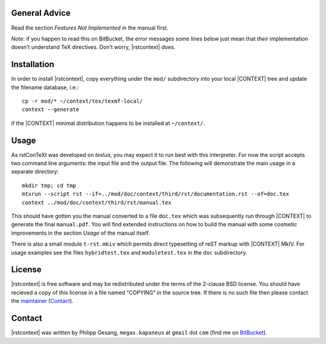 ==============
General Advice
==============

Read the section *Features Not Implemented* in the manual first.

*Note*: if you happen to read this on BitBucket, the error messages some lines
below just mean that *their* implementation doesn’t understand TeX directives.
Don’t worry, |rstcontext| does.

============
Installation
============

In order to install |rstcontext|, copy everything under the ``mod/``
subdirectory into your local |CONTEXT| tree and update the filename database,
i.e.: ::

    cp -r mod/* ~/context/tex/texmf-local/
    context --generate

if the |CONTEXT| minimal distribution happens to be installed at
``~/context/``.

=====
Usage
=====

As rstConTeXt was developed on *texlua*, you may expect it to run best with this
interpreter. For now the script accepts two command line arguments: the input
file and the output file. The following will demonstrate the main usage in a
separate directory: ::

    mkdir tmp; cd tmp
    mtxrun --script rst --if=../mod/doc/context/third/rst/documentation.rst --of=doc.tex
    context ../mod/doc/context/third/rst/manual.tex

This should have gotten you the manual converted to a file ``doc.tex`` which was
subsequently run through |CONTEXT| to generate the final ``manual.pdf``. You
will find extended instructions on how to build the manual with some cosmetic
improvements in the section *Usage* of the manual itself.

There is also a small module ``t-rst.mkiv`` which permits direct typesetting of
reST markup with |CONTEXT| MkIV. For usage examples see the files
``hybridtest.tex`` and ``moduletest.tex`` in the ``doc`` subdirectory.

=======
License
=======

|rstcontext| is free software and may be redistributed under the terms of the
2-clause BSD license. You should have recieved a copy of this license in a file
named “COPYING” in the source tree. If there is no such file then please contact
the maintainer_ (Contact_).

=======
Contact
=======

|rstcontext| was written by Philipp Gesang, ``megas.kapaneus`` at ``gmail`` dot
``com`` (find me on BitBucket_).

.. |rstcontext| ctx:: {{\em rst}\kern.5pt\CONTEXT}
.. |CONTEXT| ctx:: {\CONTEXT}

.. _Contact: megas.kapaneus@gmail.com
.. _BitBucket:  http://bitbucket.org/phg
.. _maintainer: Contact_
